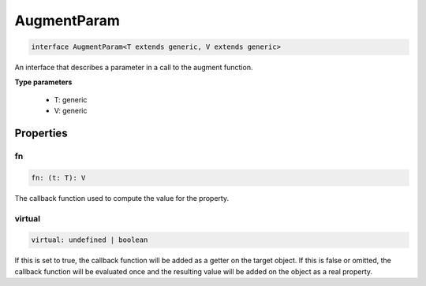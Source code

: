 .. role:: trst-class
.. role:: trst-interface
.. role:: trst-function
.. role:: trst-property
.. role:: trst-property-desc
.. role:: trst-method
.. role:: trst-method-desc
.. role:: trst-parameter
.. role:: trst-type
.. role:: trst-type-parameter

.. _AugmentParam:

:trst-class:`AugmentParam`
==========================

.. container:: collapsible

  .. code-block:: typescript

    interface AugmentParam<T extends generic, V extends generic>

.. container:: content

  An interface that describes a parameter in a call to the augment function.

  **Type parameters**

    - T: generic
    - V: generic

Properties
----------

fn
**

.. container:: collapsible

  .. code-block:: typescript

    fn: (t: T): V

.. container:: content

  The callback function used to compute the value for the property.

virtual
*******

.. container:: collapsible

  .. code-block:: typescript

    virtual: undefined | boolean

.. container:: content

  If this is set to true, the callback function will be added as a getter on the target object. If this is false or omitted, the callback function will be evaluated once and the resulting value will be added on the object as a real property.

